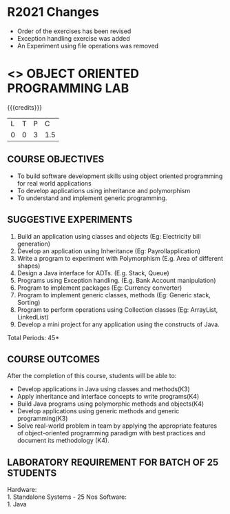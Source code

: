 
* R2021 Changes
- Order of the exercises has been revised
- Exception handling exercise was added 
- An Experiment using file operations was removed

* <<<308>>> OBJECT ORIENTED PROGRAMMING LAB
:properties:
:author: Dr. B. Prabavathy and Dr. B. Bharathi
:date: 09-03-2021
:end:

#+startup: showall
#+begin_comment
- 1. Experiments related to the java specific concepts such as mutlithreading and event-driven programming were removed
25.03.2021
RK changed mapping of CO5 to PO/PSO
#+end_comment

{{{credits}}}
| L | T | P |   C |
| 0 | 0 | 3 | 1.5 |

** CO PO MAPPING :noexport:
#+NAME: co-po-mapping
|                |    | PO1 | PO2 | PO3 | PO4 | PO5 | PO6 | PO7 | PO8 | PO9 | PO10 | PO11 | PO12 | PSO1 | PSO2 | PSO3 |
|                |    |  K3 |  K4 |  K5 |  K5 |  K6 |   - |   - |   - |   - |    - |    - |    - |   K5 |   K3 |   K6 |
| CO1            | K3 |   2 |   3 |   3 |   2 |   0 |   0 |   0 |   0 |   0 |    0 |    0 |    3 |    3 |    0 |    0 |
| CO2            | K4 |   2 |   3 |   3 |   2 |   0 |   0 |   0 |   0 |   0 |    0 |    0 |    3 |    3 |    0 |    0 |
| CO3            | K4 |   2 |   3 |   3 |   2 |   0 |   0 |   0 |   0 |   0 |    0 |    0 |    3 |    3 |    0 |    0 |
| CO4            | K3 |   2 |   3 |   3 |   2 |   0 |   0 |   0 |   0 |   0 |    0 |    0 |    3 |    3 |    0 |    0 |
| CO5            | K4 |   2 |   3 |   3 |   3 |   2 |   0 |   0 |   2 |   3 |    3 |    1 |    3 |    3 |    1 |    1 |
| Score          |    |  10 |  15 |  15 |   3 |   1 |   0 |   0 |   1 |   1 |    1 |    0 |   15 |   15 |    3 |    2 |
| Course Mapping |    |   2 |   3 |   3 |   1 |  1  |   0 |   0 |   1 |   1 |    1 |    0 |    3 |    3 |    1 |    1 |

** COURSE OBJECTIVES
- To build software development skills using object oriented
  programming for real world applications
- To develop applications using inheritance and polymorphism
- To understand and implement generic programming.

** SUGGESTIVE EXPERIMENTS
1.	Build an application using classes and objects (Eg: Electricity bill generation)
2.	Develop an application using Inheritance (Eg: Payrollapplication)
3.	Write a program to experiment with Polymorphism (E.g. Area of different shapes)
4.	Design a Java interface for ADTs. (E.g. Stack, Queue)
5.	Programs using Exception handling. (E.g. Bank Account manipulation)
6.	Program to implement packages (Eg: Currency converter)
7.	Program to implement generic classes, methods (Eg: Generic stack, Sorting)
8.	Program to perform operations using Collection classes (Eg: ArrayList, LinkedList)
9.	Develop a mini project for any application using the constructs of Java.


#+begin_comment
09.03.2021
CCC Feedback Committee Considerations
- The order of the exercises has been revised. 
-	Exception handling exercise was added and the experiment using file operations was removed.

#+end_comment

\hfill *Total Periods: 45*

** COURSE OUTCOMES
After the completion of this course, students will be able to: 
- Develop applications in Java using classes and methods(K3)
- Apply inheritance and interface concepts to write programs(K4)
- Build Java programs using polymorphic methods and objects(K4)
- Develop applications using generic methods and generic programming(K3)
- Solve real-world problem in team by applying the appropriate features of object-oriented programming paradigm with best practices and document its methodology (K4).

#+begin_comment
09.03.2021
CCC Feedback Committee Considerations
- CO's have been reframed based on the latest action verbs
#+end_comment

** LABORATORY REQUIREMENT FOR BATCH OF 25 STUDENTS
Hardware:\\
    1. Standalone Systems - 25 Nos
Software:\\
    1. Java
